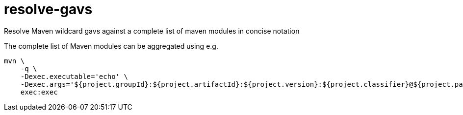 = resolve-gavs

Resolve Maven wildcard gavs against a complete list of maven modules in concise notation

The complete list of Maven modules can be aggregated using e.g.

----
mvn \
    -q \
    -Dexec.executable='echo' \
    -Dexec.args='${project.groupId}:${project.artifactId}:${project.version}:${project.classifier}@${project.packaging}' \
    exec:exec
----
